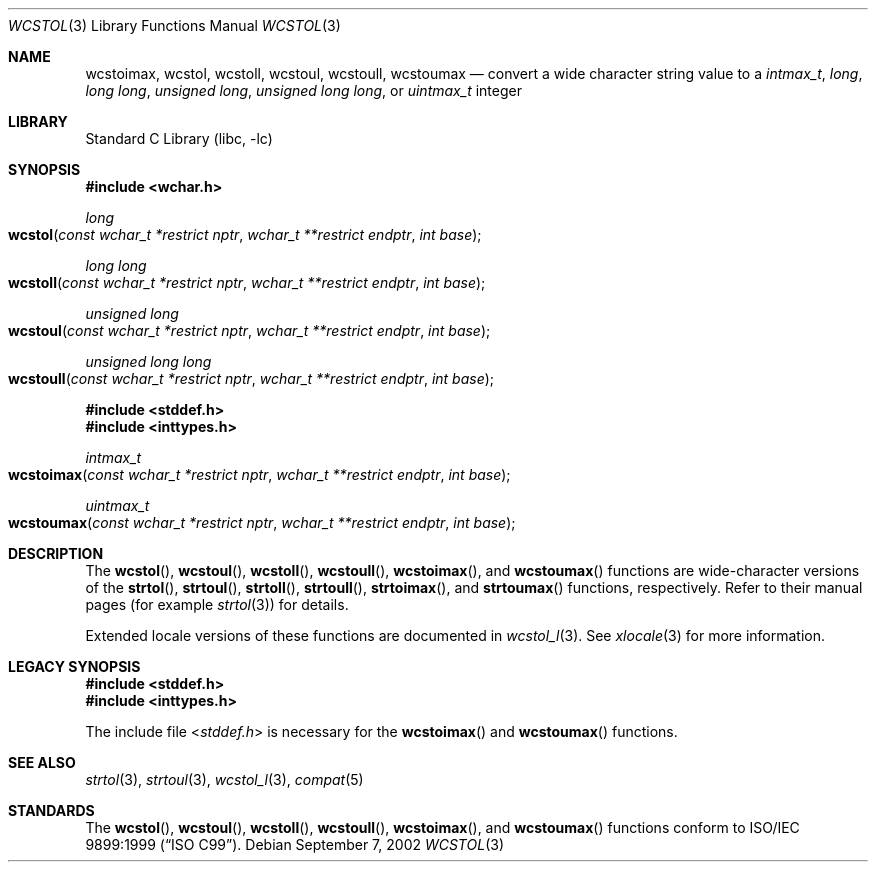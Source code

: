 .\" Copyright (c) 2002 Tim J. Robbins
.\" All rights reserved.
.\"
.\" Redistribution and use in source and binary forms, with or without
.\" modification, are permitted provided that the following conditions
.\" are met:
.\" 1. Redistributions of source code must retain the above copyright
.\"    notice, this list of conditions and the following disclaimer.
.\" 2. Redistributions in binary form must reproduce the above copyright
.\"    notice, this list of conditions and the following disclaimer in the
.\"    documentation and/or other materials provided with the distribution.
.\"
.\" THIS SOFTWARE IS PROVIDED BY THE AUTHOR AND CONTRIBUTORS ``AS IS'' AND
.\" ANY EXPRESS OR IMPLIED WARRANTIES, INCLUDING, BUT NOT LIMITED TO, THE
.\" IMPLIED WARRANTIES OF MERCHANTABILITY AND FITNESS FOR A PARTICULAR PURPOSE
.\" ARE DISCLAIMED.  IN NO EVENT SHALL THE AUTHOR OR CONTRIBUTORS BE LIABLE
.\" FOR ANY DIRECT, INDIRECT, INCIDENTAL, SPECIAL, EXEMPLARY, OR CONSEQUENTIAL
.\" DAMAGES (INCLUDING, BUT NOT LIMITED TO, PROCUREMENT OF SUBSTITUTE GOODS
.\" OR SERVICES; LOSS OF USE, DATA, OR PROFITS; OR BUSINESS INTERRUPTION)
.\" HOWEVER CAUSED AND ON ANY THEORY OF LIABILITY, WHETHER IN CONTRACT, STRICT
.\" LIABILITY, OR TORT (INCLUDING NEGLIGENCE OR OTHERWISE) ARISING IN ANY WAY
.\" OUT OF THE USE OF THIS SOFTWARE, EVEN IF ADVISED OF THE POSSIBILITY OF
.\" SUCH DAMAGE.
.\"
.\" $FreeBSD: src/lib/libc/locale/wcstol.3,v 1.4 2002/11/29 17:35:09 ru Exp $
.\"
.Dd September 7, 2002
.Dt WCSTOL 3
.Os
.Sh NAME
.Nm wcstoimax ,
.Nm wcstol ,
.Nm wcstoll ,
.Nm wcstoul ,
.Nm wcstoull ,
.Nm wcstoumax
.Nd "convert a wide character string value to a"
.Vt intmax_t ,
.Vt long ,
.Vt "long long" ,
.Vt "unsigned long" ,
.Vt "unsigned long long" ,
or
.Vt uintmax_t
integer
.Sh LIBRARY
.Lb libc
.Sh SYNOPSIS
.In wchar.h
.Ft long
.Fo wcstol
.Fa "const wchar_t *restrict nptr"
.Fa "wchar_t **restrict endptr"
.Fa "int base"
.Fc
.Ft "long long"
.Fo wcstoll
.Fa "const wchar_t *restrict nptr"
.Fa "wchar_t **restrict endptr"
.Fa "int base"
.Fc
.Ft "unsigned long"
.Fo wcstoul
.Fa "const wchar_t *restrict nptr"
.Fa "wchar_t **restrict endptr"
.Fa "int base"
.Fc
.Ft "unsigned long long"
.Fo wcstoull
.Fa "const wchar_t *restrict nptr"
.Fa "wchar_t **restrict endptr"
.Fa "int base"
.Fc
.In stddef.h
.In inttypes.h
.Ft intmax_t
.Fo wcstoimax
.Fa "const wchar_t *restrict nptr"
.Fa "wchar_t **restrict endptr"
.Fa "int base"
.Fc
.Ft uintmax_t
.Fo wcstoumax
.Fa "const wchar_t *restrict nptr"
.Fa "wchar_t **restrict endptr"
.Fa "int base"
.Fc
.Sh DESCRIPTION
The
.Fn wcstol ,
.Fn wcstoul ,
.Fn wcstoll ,
.Fn wcstoull ,
.Fn wcstoimax ,
and
.Fn wcstoumax
functions are wide-character versions of the
.Fn strtol ,
.Fn strtoul ,
.Fn strtoll ,
.Fn strtoull ,
.Fn strtoimax ,
and
.Fn strtoumax
functions, respectively.
Refer to their manual pages (for example
.Xr strtol 3 )
for details.
.Pp
Extended locale versions of these functions are documented in
.Xr wcstol_l 3 .
See
.Xr xlocale 3
for more information.
.Sh LEGACY SYNOPSIS
.Fd #include <stddef.h>
.Fd #include <inttypes.h>
.Pp
The include file
.In stddef.h
is necessary for the
.Fn wcstoimax
and
.Fn wcstoumax
functions.
.Sh SEE ALSO
.Xr strtol 3 ,
.Xr strtoul 3 ,
.Xr wcstol_l 3 ,
.Xr compat 5
.Sh STANDARDS
The
.Fn wcstol ,
.Fn wcstoul ,
.Fn wcstoll ,
.Fn wcstoull ,
.Fn wcstoimax ,
and
.Fn wcstoumax
functions conform to
.St -isoC-99 .
